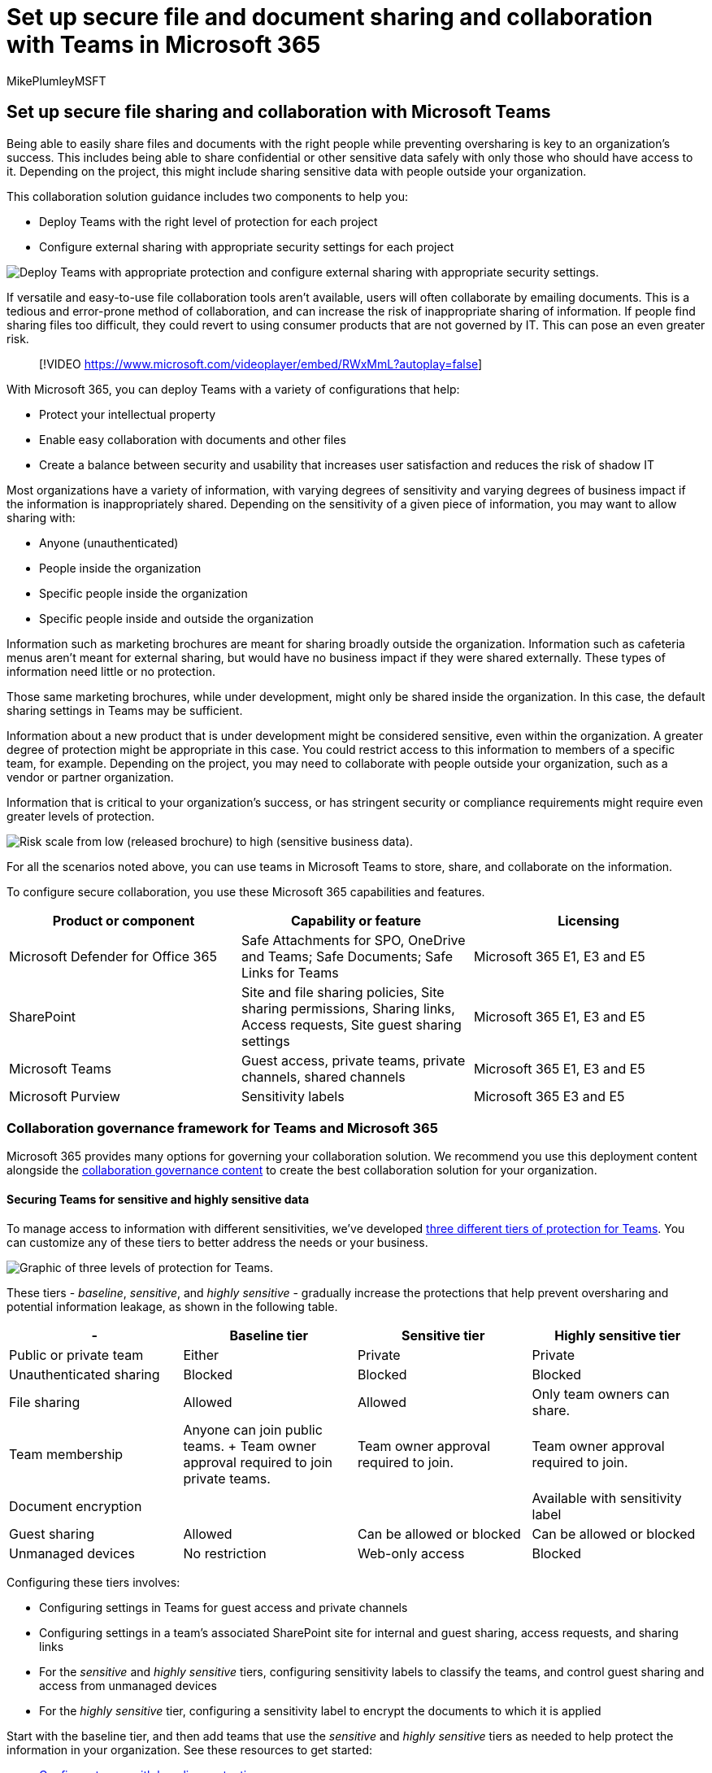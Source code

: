 = Set up secure file and document sharing and collaboration with Teams in Microsoft 365
:author: MikePlumleyMSFT
:description: Learn best practices to set up secure file collaboration and sharing in Teams to protect your data based on its sensitivity.
:f1.keywords: NOCSH
:manager: serdars
:ms.audience: ITPro
:ms.author: mikeplum
:ms.collection: ["highpri", "M365-collaboration", "m365solution-securecollab", "m365solution-overview"]
:ms.custom: ["M365solutions", "seo-marvel-jun2020"]
:ms.localizationpriority: medium
:ms.service: o365-solutions
:ms.topic: article
:recommendations: false

== Set up secure file sharing and collaboration with Microsoft Teams

Being able to easily share files and documents with the right people while preventing oversharing is key to an organization's success.
This includes being able to share confidential or other sensitive data safely with only those who should have access to it.
Depending on the project, this might include sharing sensitive data with people outside your organization.

This collaboration solution guidance includes two components to help you:

* Deploy Teams with the right level of protection for each project
* Configure external sharing with appropriate security settings for each project

image::..\media\solutions-architecture-center\secure-collaboration-overview.png[Deploy Teams with appropriate protection and configure external sharing with appropriate security settings.]

If versatile and easy-to-use file collaboration tools aren't available, users will often collaborate by emailing documents.
This is a tedious and error-prone method of collaboration, and can increase the risk of inappropriate sharing of information.
If people find sharing files too difficult, they could revert to using consumer products that are not governed by IT.
This can pose an even greater risk.

____
[!VIDEO https://www.microsoft.com/videoplayer/embed/RWxMmL?autoplay=false]
____

With Microsoft 365, you can deploy Teams with a variety of configurations that help:

* Protect your intellectual property
* Enable easy collaboration with documents and other files
* Create a balance between security and usability that increases user satisfaction and reduces the risk of shadow IT

Most organizations have a variety of information, with varying degrees of sensitivity and varying degrees of business impact if the information is inappropriately shared.
Depending on the sensitivity of a given piece of information, you may want to allow sharing with:

* Anyone (unauthenticated)
* People inside the organization
* Specific people inside the organization
* Specific people inside and outside the organization

Information such as marketing brochures are meant for sharing broadly outside the organization.
Information such as cafeteria menus aren't meant for external sharing, but would have no business impact if they were shared externally.
These types of information need little or no protection.

Those same marketing brochures, while under development, might only be shared inside the organization.
In this case, the default sharing settings in Teams may be sufficient.

Information about a new product that is under development might be considered sensitive, even within the organization.
A greater degree of protection might be appropriate in this case.
You could restrict access to this information to members of a specific team, for example.
Depending on the project, you may need to collaborate with people outside your organization, such as a vendor or partner organization.

Information that is critical to your organization's success, or has stringent security or compliance requirements might require even greater levels of protection.

image::../media/solutions-architecture-center/SecureCollaboration-SensitivityAndBusinessImpactofSharing-fromVisio.png[Risk scale from low (released brochure) to high (sensitive business data).]

For all the scenarios noted above, you can use teams in Microsoft Teams to store, share, and collaborate on the information.

To configure secure collaboration, you use these Microsoft 365 capabilities and features.

|===
| Product or component | Capability or feature | Licensing

| Microsoft Defender for Office 365
| Safe Attachments for SPO, OneDrive and Teams;
Safe Documents;
Safe Links for Teams
| Microsoft 365 E1, E3 and E5

| SharePoint
| Site and file sharing policies, Site sharing permissions, Sharing links, Access requests, Site guest sharing settings
| Microsoft 365 E1, E3 and E5

| Microsoft Teams
| Guest access, private teams, private channels, shared channels
| Microsoft 365 E1, E3 and E5

| Microsoft Purview
| Sensitivity labels
| Microsoft 365 E3 and E5
|===

=== Collaboration governance framework for Teams and Microsoft 365

Microsoft 365 provides many options for governing your collaboration solution.
We recommend you use this deployment content alongside the xref:collaboration-governance-overview.adoc[collaboration governance content] to create the best collaboration solution for your organization.

==== Securing Teams for sensitive and highly sensitive data

To manage access to information with different sensitivities, we've developed xref:configure-teams-three-tiers-protection.adoc[three different tiers of protection for Teams].
You can customize any of these tiers to better address the needs or your business.

image::../media/solutions-architecture-center/Teams-tiers-of-protection-1.png[Graphic of three levels of protection for Teams.]

These tiers - _baseline_, _sensitive_, and _highly sensitive_ - gradually increase the protections that help prevent oversharing and potential information leakage, as shown in the following table.

|===
| - | Baseline tier | Sensitive tier | Highly sensitive tier

| Public or private team
| Either
| Private
| Private

| Unauthenticated sharing
| Blocked
| Blocked
| Blocked

| File sharing
| Allowed
| Allowed
| Only team owners can share.

| Team membership
| Anyone can join public teams.
+ Team owner approval required to join private teams.
| Team owner approval required to join.
| Team owner approval required to join.

| Document encryption
|
|
| Available with sensitivity label

| Guest sharing
| Allowed
| Can be allowed or blocked
| Can be allowed or blocked

| Unmanaged devices
| No restriction
| Web-only access
| Blocked
|===

Configuring these tiers involves:

* Configuring settings in Teams for guest access and private channels
* Configuring settings in a team's associated SharePoint site for internal and guest sharing, access requests, and sharing links
* For the _sensitive_ and _highly sensitive_ tiers, configuring sensitivity labels to classify the teams, and control guest sharing and access from unmanaged devices
* For the _highly sensitive_ tier, configuring a sensitivity label to encrypt the documents to which it is applied

Start with the baseline tier, and then add teams that use the _sensitive_ and _highly sensitive_ tiers as needed to help protect the information in your organization.
See these resources to get started:

* xref:configure-teams-baseline-protection.adoc[Configure teams with baseline protection]
* xref:configure-teams-sensitive-protection.adoc[Configure teams with protection for sensitive data]
* xref:configure-teams-highly-sensitive-protection.adoc[Configure teams with protection for highly sensitive data]

If you have a highly sensitive project that requires additional protection from sharing even within your organization, you can configure a team that uses its own sensitivity label to encrypt files so that only team members can read them.
See xref:secure-teams-security-isolation.adoc[Configure a team with security isolation] for details.

==== Sharing with people outside your organization

You may need to xref:collaborate-with-people-outside-your-organization.adoc[share information of any sensitivity with people outside your organization].
This could range from sharing a single document with a single person to collaborating on a major project with a large partner organization or freelancers from around the world.
In Microsoft 365, this range of external sharing can be done easily and with the appropriate safeguards to help protect your sensitive information.

These resources will help you get started with setting up your environment for collaborating with people outside your organization:

* xref:collaborate-on-documents.adoc[Collaborate on documents] for sharing individual files of folders.
* xref:collaborate-in-site.adoc[Collaborate in a site] for collaborating with guests in a SharePoint site.
* xref:collaborate-as-team.adoc[Collaborate as a team] for collaborating with guests in a team.
* link:/microsoft-365/solutions/collaborate-teams-direct-connect[Collaborate with external participants in a channel] for collaborating with people outside the organization in a shared channel.

Depending on the sensitivity of the information being shared, you can add safeguards to help prevent oversharing.
These resources will help you set up the protections that you need for your organization:

* xref:best-practices-anonymous-sharing.adoc[Best practices for sharing files and folders with unauthenticated users]
* xref:share-limit-accidental-exposure.adoc[Limit accidental exposure to files when sharing with people outside your organization]
* xref:create-secure-guest-sharing-environment.adoc[Create a secure guest sharing environment]

If you have a major project with a partner organization, you can use either link:/microsoft-365/solutions/collaborate-teams-direct-connect[shared channels] or xref:b2b-extranet.adoc[Azure Entitlement Management] to manage the people outside your organization who you need to collaborate with.

=== Training for administrators

These training modules from Microsoft Learn can help you learn the collaboration, governance, and identity features in Teams and SharePoint.

==== Teams

|===
| Training: | Manage team collaboration with Microsoft Teams

| image:../media/manage-team-collaboration-with-microsoft-teams.svg[Teams collaboration training icon.]
| Manage team collaboration with Microsoft Teams introduces you to the features and capabilities of Microsoft Teams, the central hub for team collaboration in Microsoft 365.
You'll learn how you can use Teams to facilitate teamwork and communication within your organization, both on and off premises, on a wide range of devices--from desktops to tablets to phones--while taking advantage of all the rich functionality of Office 365 applications.
You'll gain an understanding of how Teams provides a comprehensive and flexible environment for collaboration across applications and devices.
This learning path can help you prepare for the Microsoft 365 Certified: Teams Administrator Associate certification.<p>2 hr 17 min - Learning Path - 5 Modules
|===

____
[!div class="nextstepaction"] link:/training/modules/m365-teams-collab-prepare-deployment/introduction/[Start >]
____

==== SharePoint

|===
| Training: | Collaborate with SharePoint in Microsoft 365

| image:../media/collaborate-with-sharepoint-in-microsoft-365.svg[SharePoint training icon.]
| Manage shared content with Microsoft SharePoint introduces you to the features and capabilities of SharePoint, and how it works with Microsoft 365.
You'll learn about the different types of SharePoint sites, including hub sites, as well as information protection, reporting, and monitoring.
You'll also learn how to use SharePoint file and folder sharing to optimize collaboration, how to share files externally, and how to manage SharePoint sites in the SharePoint admin center.
This learning path can help you prepare for the Microsoft 365 Certified: Teamwork Administrator Associate certification.<p>1 hr 14 min - Learning Path - 4 Modules
|===

____
[!div class="nextstepaction"] link:/training/modules/m365-teams-sharepoint-plan-sharepoint/introduction/[Start >]
____

==== Information protection

|===
| Training: | Protect enterprise information with Microsoft 365

| image:../media/protect-enterprise-information-microsoft-365.svg[Teams info protection training icon.]
| Protecting and securing your organization's information is more challenging than ever.
The Protect enterprise information with Microsoft 365 learning path discusses how to protect your sensitive information from accidental oversharing or misuse, how to discover and classify data, how to protect it with sensitivity labels, and how to both monitor and analyze your sensitive information to protect against its loss.
This learning path can help you prepare for the Microsoft 365 Certified: Security Administrator Associate and Microsoft 365 Certified: Enterprise Administration Expert certifications.<p>1 hr - Learning Path - 5 Modules
|===

____
[!div class="nextstepaction"] link:/training/modules/m365-security-info-overview/introduction/[Start >]
____

==== Identity and access

|===
| Training: | Protect identity and access with Azure Active Directory

| image:../media/protect-identity-and-access-with-microsoft-365.svg[Identity and access training icon.]
| The Identity and Access learning path covers the latest identity and access technologies, tools for strengthening authentication, and guidance on identity protection within your organization.
Microsoft access and identity technologies enable you to secure your organization's identity, whether it is on-premises or in the cloud, and empower your users to work securely from any location.
This learning path can help you prepare for the Microsoft 365 Certified: Security Administrator Associate and Microsoft 365 Certified: Enterprise Administration Expert certifications.<p>2 hr 52 min - Learning Path - 6 Modules
|===

____
[!div class="nextstepaction"] link:/training/modules/m365-identity-overview/introduction/[Start >]
____

=== Training for end users

These training modules can help your users use Teams, groups, and SharePoint for collaboration in Microsoft 365.

|===
| Teams | SharePoint

| image:../media/set-up-customize-team-training.png[Set up and customize your team training icon.] + *https://support.microsoft.com/office/702a2977-e662-4038-bef5-bdf8ee47b17b[Set up and customize your team]*
| image:../media/sharepoint-share-sync-training.png[SharePoint share and sync training icon] + *https://support.microsoft.com/office/98cb2ff2-c27e-42ea-b055-c2d895f8a5de[Share and sync]*

| image:../media/smc-teams-upload-find-files-training.png[Teams upload and find files training icon.] + *https://support.microsoft.com/office/57b669db-678e-424e-b0a0-15d19215cb12[Upload and find files]*
|

| image:../media/teams-collaborate-channels-training.png[Collaborate in teams and channels icon.] + *https://support.microsoft.com/office/c3d63c10-77d5-4204-a566-53ddcf723b46[Collaborate in teams and channels]*
|
|===

=== Illustrations

These illustrations will help you understand how groups and teams interact with other services in Microsoft 365 and what governance and compliance features are available to help you manage these services in your organization.

==== Groups in Microsoft 365 for IT Architects

What IT architects need to know about groups in Microsoft 365

|===
| *Item* | *Description*

| image:../downloads/msft-m365-groups-architecture-thumb.png[Thumb image for groups infographic.,link=https://download.microsoft.com/download/6/3/0/6309218f-a169-4f2d-af4c-2fe49e30ba17/msft-m365-groups.pdf] + https://download.microsoft.com/download/6/3/0/6309218f-a169-4f2d-af4c-2fe49e30ba17/msft-m365-groups.pdf[PDF] \|https://download.microsoft.com/download/6/3/0/6309218f-a169-4f2d-af4c-2fe49e30ba17/msft-m365-groups.vsdx[Visio] + Updated May 2022
| These illustrations detail the different types of groups, how these are created and managed, and a few governance recommendations.
|===

==== Microsoft Teams and related productivity services in Microsoft 365 for IT architects

The logical architecture of productivity services in Microsoft 365, leading with Microsoft Teams.

|===
| *Item* | *Description*

| image:../downloads/msft-teams-logical-architecture-thumb.png[Thumb image for Teams logical architecture poster.,link=https://github.com/MicrosoftDocs/microsoft-365-docs/raw/public/microsoft-365/downloads/msft-m365-teams-logical-architecture.pdf] + https://github.com/MicrosoftDocs/microsoft-365-docs/raw/public/microsoft-365/downloads/msft-m365-teams-logical-architecture.pdf[PDF] \|https://github.com/MicrosoftDocs/OfficeDocs-Enterprise/raw/live/Enterprise/downloads/msft-m365-teams-logical-architecture.vsdx[Visio]  + Updated April 2019
| Microsoft provides a suite of productivity services that work together to provide collaboration experiences with data governance, security, and compliance capabilities.
<p>This series of illustrations provides a view into the logical architecture of productivity services for enterprise architects, leading with Microsoft Teams.
|===

=== Deploy the secure collaboration solution

When you're ready to deploy this solution, continue with these steps:

. Configure the xref:configure-teams-three-tiers-protection.adoc[three different tiers of protection for Teams].
. Configure settings for xref:collaborate-with-people-outside-your-organization.adoc[sharing information of any sensitivity with people outside your organization].

=== See also

link:../security/index.yml[Microsoft 365 security documentation]

link:../compliance/index.yml[Microsoft Purview documentation]

link:/MicrosoftTeams/Teams-overview[Welcome to Microsoft Teams]
